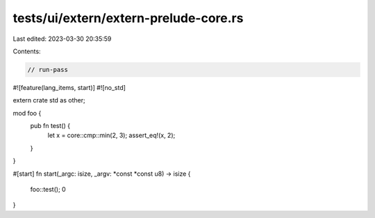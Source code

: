tests/ui/extern/extern-prelude-core.rs
======================================

Last edited: 2023-03-30 20:35:59

Contents:

.. code-block:: rs

    // run-pass
#![feature(lang_items, start)]
#![no_std]

extern crate std as other;

mod foo {
    pub fn test() {
        let x = core::cmp::min(2, 3);
        assert_eq!(x, 2);
    }
}

#[start]
fn start(_argc: isize, _argv: *const *const u8) -> isize {
    foo::test();
    0
}


